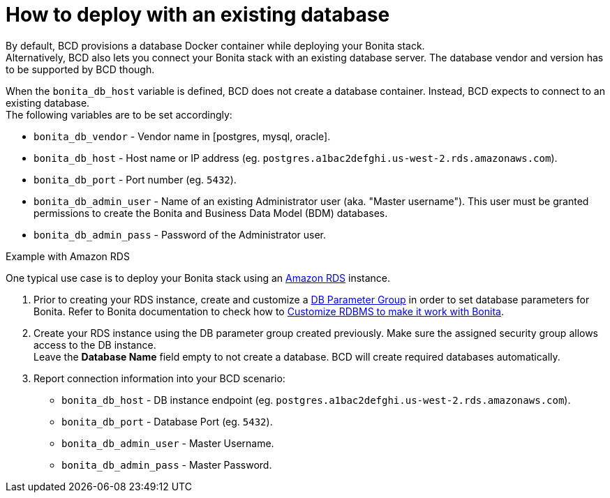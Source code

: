= How to deploy with an existing database

By default, BCD provisions a database Docker container while deploying your Bonita stack. +
Alternatively, BCD also lets you connect your Bonita stack with an existing database server. The database vendor and version has to be supported by BCD though.

When the `bonita_db_host` variable is defined, BCD does not create a database container. Instead, BCD expects to connect to an existing database. +
The following variables are to be set accordingly:

* `bonita_db_vendor` - Vendor name in [postgres, mysql, oracle].
* `bonita_db_host` - Host name or IP address (eg. `postgres.a1bac2defghi.us-west-2.rds.amazonaws.com`).
* `bonita_db_port` - Port number (eg. `5432`).
* `bonita_db_admin_user` - Name of an existing Administrator user (aka. "Master username"). This user must be granted permissions to create the Bonita and Business Data Model (BDM) databases.
* `bonita_db_admin_pass` - Password of the Administrator user.

Example with Amazon RDS
// {.h2}

One typical use case is to deploy your Bonita stack using an https://aws.amazon.com/rds/[Amazon RDS] instance.

. Prior to creating your RDS instance, create and customize a https://docs.aws.amazon.com/AmazonRDS/latest/UserGuide/USER_WorkingWithParamGroups.html[DB Parameter Group] in order to set database parameters for Bonita. Refer to Bonita documentation to check how to xref:{bonitaDocVersion}@bonita::database-configuration.adoc[Customize RDBMS to make it work with Bonita].
. Create your RDS instance using the DB parameter group created previously. Make sure the assigned security group allows access to the DB instance. +
Leave the *Database Name* field empty to not create a database. BCD will create required databases automatically.
. Report connection information into your BCD scenario:
 ** `bonita_db_host` - DB instance endpoint (eg. `postgres.a1bac2defghi.us-west-2.rds.amazonaws.com`).
 ** `bonita_db_port` - Database Port (eg. `5432`).
 ** `bonita_db_admin_user` - Master Username.
 ** `bonita_db_admin_pass` - Master Password.
